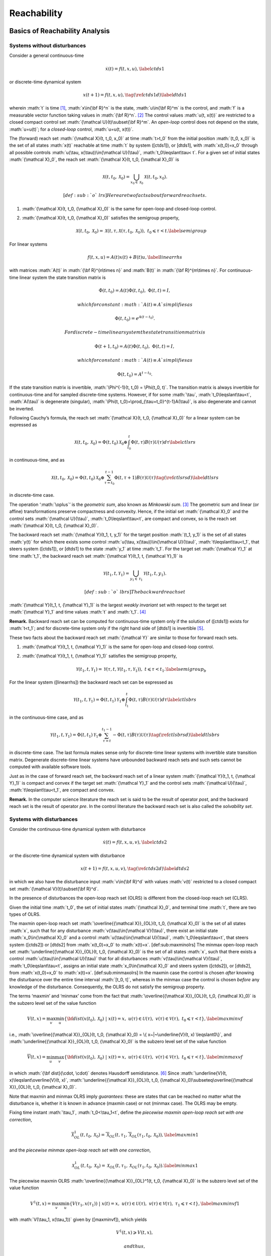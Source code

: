 .. role:: math(raw)
   :format: html latex
..

Reachability
============

Basics of Reachability Analysis
-------------------------------

Systems without disturbances
~~~~~~~~~~~~~~~~~~~~~~~~~~~~

Consider a general continuous-time

.. math::

   \dot{x}(t) = f(t, x, u),
   \label{ctds1}

or discrete-time dynamical system

.. math::

   x(t+1) = f(t, x, u),
   \tag*{(\ref{ctds1}d)}
   \label{dtds1}

wherein :math:`t` is time [1]_, :math:`x\in{\bf R}^n` is the state,
:math:`u\in{\bf R}^m` is the control, and :math:`f` is a measurable
vector function taking values in :math:`{\bf R}^n`. [2]_ The control
values :math:`u(t, x(t))` are restricted to a closed compact control set
:math:`{\mathcal U}(t)\subset{\bf R}^m`. An *open-loop* control does not
depend on the state, :math:`u=u(t)`; for a *closed-loop* control,
:math:`u=u(t, x(t))`.

The (forward) reach set :math:`{\mathcal X}(t, t_0, x_0)` at time
:math:`t>t_0` from the initial position :math:`(t_0, x_0)` is the set of
all states :math:`x(t)` reachable at time :math:`t` by system ([ctds1]),
or [dtds1], with :math:`x(t_0)=x_0` through all possible controls
:math:`u(\tau, x(\tau))\in{\mathcal U}(\tau)`,
:math:`t_0\leqslant\tau< t`. For a given set of initial states
:math:`{\mathcal X}_0`, the reach set
:math:`{\mathcal X}(t, t_0, {\mathcal X}_0)` is

.. math:: {\mathcal X}(t, t_0, {\mathcal X}_0) = \bigcup_{x_0\in{\mathcal X}_0}{\mathcal X}(t, t_0, x_0).

 [def:sub:`o`\ lrs] Here are two facts about forward reach sets.

#. :math:`{\mathcal X}(t, t_0, {\mathcal X}_0)` is the same for
   open-loop and closed-loop control.

#. :math:`{\mathcal X}(t, t_0, {\mathcal X}_0)` satisfies the semigroup
   property,

   .. math::

      {\mathcal X}(t, t_0, {\mathcal X}_0) = {\mathcal X}(t, \tau, {\mathcal X}(\tau, t_0, {\mathcal X}_0)), \;\;\;
      t_0\leqslant\tau< t.
      \label{semigroup}

For linear systems

.. math::

   f(t, x, u) = A(t)x(t) + B(t)u,
   \label{linearrhs}

with matrices :math:`A(t)` in :math:`{\bf R}^{n\times n}` and
:math:`B(t)` in :math:`{\bf R}^{m\times n}`. For continuous-time linear
system the state transition matrix is

.. math:: \dot{\Phi}(t, t_0) = A(t)\Phi(t, t_0), \;\;\; \Phi(t, t) = I,

 which for constant :math:`A(t)\equiv A` simplifies as

.. math:: \Phi(t, t_0) = e^{A(t-t_0)} .

 For discrete-time linear system the state transition matrix is

.. math:: \Phi(t+1, t_0) = A(t)\Phi(t, t_0), \;\;\; \Phi(t, t) = I,

 which for constant :math:`A(t)\equiv A` simplifies as

.. math:: \Phi(t, t_0) = A^{t-t_0} .

If the state transition matrix is invertible,
:math:`\Phi^{-1}(t, t_0) = \Phi(t_0, t)`. The transition matrix is
always invertible for continuous-time and for sampled discrete-time
systems. However, if for some :math:`\tau`, :math:`t_0\leqslant\tau<t`,
:math:`A(\tau)` is degenerate (singular),
:math:`\Phi(t, t_0)=\prod_{\tau=t_0}^{t-1}A(\tau)`, is also degenerate
and cannot be inverted.

Following Cauchy’s formula, the reach set
:math:`{\mathcal X}(t, t_0, {\mathcal X}_0)` for a linear system can be
expressed as

.. math::

   {\mathcal X}(t, t_0, {\mathcal X}_0) =
   \Phi(t, t_0){\mathcal X}_0 \oplus \int_{t_0}^t\Phi(t, \tau)B(\tau){\mathcal U}(\tau)d\tau
   \label{ctlsrs}

in continuous-time, and as

.. math::

   {\mathcal X}(t, t_0, {\mathcal X}_0) =
   \Phi(t, t_0){\mathcal X}_0 \oplus \sum_{\tau=t_0}^{t-1}\Phi(t, \tau+1)B(\tau){\mathcal U}(\tau)
   \tag*{(\ref{ctlsrs}d)}
   \label{dtlsrs}

in discrete-time case.

The operation ‘:math:`\oplus`’ is the *geometric sum*, also known as
*Minkowski sum*. [3]_ The geometric sum and linear (or affine)
transformations preserve compactness and convexity. Hence, if the
initial set :math:`{\mathcal X}_0` and the control sets
:math:`{\mathcal U}(\tau)`, :math:`t_0\leqslant\tau<t`, are compact and
convex, so is the reach set
:math:`{\mathcal X}(t, t_0, {\mathcal X}_0)`.

The backward reach set :math:`{\mathcal Y}(t_1, t, y_1)` for the target
position :math:`(t_1, y_1)` is the set of all states :math:`y(t)` for
which there exists some control
:math:`u(\tau, x(\tau))\in{\mathcal U}(\tau)`,
:math:`t\leqslant\tau<t_1`, that steers system ([ctds1]), or [dtds1] to
the state :math:`y_1` at time :math:`t_1`. For the target set
:math:`{\mathcal Y}_1` at time :math:`t_1`, the backward reach set
:math:`{\mathcal Y}(t_1, t, {\mathcal Y}_1)` is

.. math:: {\mathcal Y}(t_1, t, {\mathcal Y}_1) = \bigcup_{y_1\in{\mathcal Y}_1}{\mathcal Y}(t_1, t, y_1).

 [def:sub:`o`\ lbrs] The backward reach set
:math:`{\mathcal Y}(t_1, t, {\mathcal Y}_1)` is the largest *weakly
invariant* set with respect to the target set :math:`{\mathcal Y}_1` and
time values :math:`t` and :math:`t_1`. [4]_

**Remark.** Backward reach set can be computed for continuous-time
system only if the solution of ([ctds1]) exists for :math:`t<t_1`; and
for discrete-time system only if the right hand side of [dtds1] is
invertible [5]_.

These two facts about the backward reach set :math:`{\mathcal Y}` are
similar to those for forward reach sets.

#. :math:`{\mathcal Y}(t_1, t, {\mathcal Y}_1)` is the same for
   open-loop and closed-loop control.

#. :math:`{\mathcal Y}(t_1, t, {\mathcal Y}_1)` satisfies the semigroup
   property,

   .. math::

      {\mathcal Y}(t_1, t, {\mathcal Y}_1) = {\mathcal Y}(\tau, t, {\mathcal Y}(t_1, \tau, {\mathcal Y}_1)), \;\;\;
      t\leqslant\tau< t_1.
      \label{semigroup_b}

For the linear system ([linearrhs]) the backward reach set can be
expressed as

.. math::

   {\mathcal Y}(t_1, t, {\mathcal Y}_1) =
   \Phi(t, t_1){\mathcal Y}_1 \oplus \int_{t_1}^t\Phi(t, \tau)B(\tau){\mathcal U}(\tau)d\tau
   \label{ctlsbrs}

in the continuous-time case, and as

.. math::

   {\mathcal Y}(t_1, t, {\mathcal Y}_1) =
   \Phi(t, t_1){\mathcal Y}_1 \oplus \sum_{\tau =t}^{t_1-1}-\Phi(t, \tau)B(\tau){\mathcal U}(\tau)
   \tag*{(\ref{ctlsbrs}d)}
   \label{dtlsbrs}

in discrete-time case. The last formula makes sense only for
discrete-time linear systems with invertible state transition matrix.
Degenerate discrete-time linear systems have unbounded backward reach
sets and such sets cannot be computed with available software tools.

Just as in the case of forward reach set, the backward reach set of a
linear system :math:`{\mathcal Y}(t_1, t, {\mathcal Y}_1)` is compact
and convex if the target set :math:`{\mathcal Y}_1` and the control sets
:math:`{\mathcal U}(\tau)`, :math:`t\leqslant\tau<t_1`, are compact and
convex.

**Remark.** In the computer science literature the reach set is said to
be the result of operator *post*, and the backward reach set is the
result of operator *pre*. In the control literature the backward reach
set is also called the *solvability set*.

Systems with disturbances
~~~~~~~~~~~~~~~~~~~~~~~~~

Consider the continuous-time dynamical system with disturbance

.. math::

   \dot{x}(t) = f(t, x, u, v),
   \label{ctds2}

or the discrete-time dynamical system with disturbance

.. math::

   x(t+1) = f(t, x, u, v),
   \tag*{(\ref{ctds2}d)}
   \label{dtds2}

in which we also have the disturbance input :math:`v\in{\bf R}^d` with
values :math:`v(t)` restricted to a closed compact set
:math:`{\mathcal V}(t)\subset{\bf R}^d`.

In the presence of disturbances the open-loop reach set (OLRS) is
different from the closed-loop reach set (CLRS).

Given the initial time :math:`t_0`, the set of initial states
:math:`{\mathcal X}_0`, and terminal time :math:`t`, there are two types
of OLRS.

The maxmin open-loop reach set
:math:`\overline{{\mathcal X}}_{OL}(t, t_0, {\mathcal X}_0)` is the set
of all states :math:`x`, such that for any disturbance
:math:`v(\tau)\in{\mathcal V}(\tau)`, there exist an initial state
:math:`x_0\in{\mathcal X}_0` and a control
:math:`u(\tau)\in{\mathcal U}(\tau)`, :math:`t_0\leqslant\tau<t`, that
steers system ([ctds2]) or [dtds2] from :math:`x(t_0)=x_0` to
:math:`x(t)=x`. [def:sub:`m`\ axminolrs] The minmax open-loop reach set
:math:`\underline{{\mathcal X}}_{OL}(t, t_0, {\mathcal X}_0)` is the set
of all states :math:`x`, such that there exists a control
:math:`u(\tau)\in{\mathcal U}(\tau)` that for all disturbances
:math:`v(\tau)\in{\mathcal V}(\tau)`, :math:`t_0\leqslant\tau<t`,
assigns an initial state :math:`x_0\in{\mathcal X}_0` and steers system
([ctds2]), or [dtds2], from :math:`x(t_0)=x_0` to :math:`x(t)=x`.
[def:sub:`m`\ inmaxolrs] In the maxmin case the control is chosen
*after* knowing the disturbance over the entire time interval
:math:`[t_0, t]`, whereas in the minmax case the control is chosen
*before* any knowledge of the disturbance. Consequently, the OLRS do not
satisfy the semigroup property.

The terms ‘maxmin’ and ‘minmax’ come from the fact that
:math:`\overline{{\mathcal X}}_{OL}(t, t_0, {\mathcal X}_0)` is the
subzero level set of the value function

.. math::

   \underline{V}(t, x) =
   \max_v\min_u\{{\bf dist}(x(t_0), {\mathcal X}_0) ~|~ x(t)=x, \; u(\tau)\in{\mathcal U}(\tau), \;
   v(\tau)\in{\mathcal V}(\tau), \; t_0\leqslant\tau<t\},
   \label{maxminvf}

i.e.,
:math:`\overline{{\mathcal X}}_{OL}(t, t_0, {\mathcal X}_0) = \{ x~|~\underline{V}(t, x) \leqslant0\}`,
and :math:`\underline{{\mathcal X}}_{OL}(t, t_0, {\mathcal X}_0)` is the
subzero level set of the value function

.. math::

   \overline{V}(t, x) =
   \min_u\max_v\{{\bf dist}(x(t_0), {\mathcal X}_0) ~|~ x(t)=x, \; u(\tau)\in{\mathcal U}(\tau), \;
   v(\tau)\in{\mathcal V}(\tau), \; t_0\leqslant\tau<t\},
   \label{minmaxvf}

in which :math:`{\bf dist}(\cdot, \cdot)` denotes Hausdorff
semidistance. [6]_ Since
:math:`\underline{V}(t, x)\leqslant\overline{V}(t, x)`,
:math:`\underline{{\mathcal X}}_{OL}(t, t_0, {\mathcal X}_0)\subseteq\overline{{\mathcal X}}_{OL}(t, t_0, {\mathcal X}_0)`.

Note that maxmin and minmax OLRS imply *guarantees*: these are states
that can be reached no matter what the disturbance is, whether it is
known in advance (maxmin case) or not (minmax case). The OLRS may be
empty.

Fixing time instant :math:`\tau_1`, :math:`t_0<\tau_1<t`, define the
*piecewise maxmin open-loop reach set with one correction*,

.. math::

   \overline{{\mathcal X}}_{OL}^1(t, t_0, {\mathcal X}_0) = \overline{{\mathcal X}}_{OL}(t, \tau_1, \overline{{\mathcal X}}_{OL}(\tau_1, t_0, {\mathcal X}_0)),
   \label{maxmin1}

and the *piecewise minmax open-loop reach set with one correction*,

.. math::

   \underline{{\mathcal X}}_{OL}^1(t, t_0, {\mathcal X}_0) = \underline{{\mathcal X}}_{OL}(t, \tau_1, \underline{{\mathcal X}}_{OL}(\tau_1, t_0, {\mathcal X}_0)).
   \label{minmax1}

The piecewise maxmin OLRS
:math:`\overline{{\mathcal X}}_{OL}^1(t, t_0, {\mathcal X}_0)` is the
subzero level set of the value function

.. math::

   \underline{V}^1(t, x) =
   \max_v\min_u\{\underline{V}(\tau_1, x(\tau_1)) ~|~ x(t)=x, \;
   u(\tau)\in{\mathcal U}(\tau), \; v(\tau)\in{\mathcal V}(\tau), \; \tau_1\leqslant\tau<t\},
   \label{maxminvf1}

with :math:`V(\tau_1, x(\tau_1))` given by ([maxminvf]), which yields

.. math:: \underline{V}^1(t, x) \geqslant\underline{V}(t, x),

 and thus,

.. math:: \overline{{\mathcal X}}_{OL}^1(t, t_0 {\mathcal X}_0) \subseteq \overline{{\mathcal X}}_{OL}(t, t_0, {\mathcal X}_0) .

 On the other hand, the piecewise minmax OLRS
:math:`\underline{{\mathcal X}}_{OL}^1(t, t_0, {\mathcal X}_0)` is the
subzero level set of the value function

.. math::

   \overline{V}^1(t, x) =
   \min_u\max_v\{\overline{V}(\tau_1, x(\tau_1)) ~|~ x(t)=x, \;
   u(\tau)\in{\mathcal U}(\tau), \; v(\tau)\in{\mathcal V}(\tau), \; \tau_1\leqslant\tau<t\},
   \label{minmaxvf1}

with :math:`V(\tau_1, x(\tau_1))` given by ([minmaxvf]), which yields

.. math:: \overline{V}(t, x) \geqslant\overline{V}^1(t, x),

 and thus,

.. math:: \underline{{\mathcal X}}_{OL}(t, t_0 {\mathcal X}_0) \subseteq \underline{{\mathcal X}}_{OL}^1(t, t_0, {\mathcal X}_0) .

 We can now recursively define piecewise maxmin and minmax OLRS with
:math:`k` corrections for :math:`t_0<\tau_1<\cdots<\tau_k<t`. The maxmin
piecewise OLRS with :math:`k` corrections is

.. math::

   \overline{{\mathcal X}}_{OL}^k(t, t_0, {\mathcal X}_0) =
   \overline{{\mathcal X}}_{OL}(t, \tau_k, \overline{{\mathcal X}}_{OL}^{k-1}(\tau_k, t_0, {\mathcal X}_0)),
   \label{maxmink}

which is the subzero level set of the corresponding value function

.. math::

   \begin{aligned}
   &&\underline{V}^k(t, x) = \nonumber \\
   &&\max_v\min_u\{\underline{V}^{k-1}(\tau_k, x(\tau_k)) ~|~ x(t)=x, \;
   u(\tau)\in{\mathcal U}(\tau), \; v(\tau)\in{\mathcal V}(\tau), \; \tau_k\leqslant\tau<t\}.
   \label{maxminvfk}\end{aligned}

The minmax piecewise OLRS with :math:`k` corrections is

.. math::

   \underline{{\mathcal X}}_{OL}^k(t, t_0, {\mathcal X}_0) =
   \underline{{\mathcal X}}_{OL}(t, \tau_k, \underline{{\mathcal X}}_{OL}^{k-1}(\tau_k, t_0, {\mathcal X}_0)),
   \label{minmaxk}

which is the subzero level set of the corresponding value function

.. math::

   \begin{aligned}
   &&\overline{V}^k(t, x) = \nonumber \\
   &&\min_u\max_v\{\overline{V}^{k-1}(\tau_k, x(\tau_k)) ~|~ x(t)=x, \;
   u(\tau)\in{\mathcal U}(\tau), \; v(\tau)\in{\mathcal V}(\tau), \; \tau_k\leqslant\tau<t\}.
   \label{minmaxvfk}\end{aligned}

From ([maxminvf1]), ([minmaxvf1]), ([maxminvfk]) and ([minmaxvfk]) it
follows that

.. math::

   \underline{V}(t, x) \leqslant\underline{V}^1(t, x)\leqslant\cdots
   \leqslant\underline{V}^k(t, x) \leqslant\overline{V}^k(t, x) \leqslant\cdots
   \leqslant\overline{V}^1(t, x) \leqslant\overline{V}(t, x) .

 Hence,

.. math::

   \begin{aligned}
   &&\underline{{\mathcal X}}_{OL}(t, t_0, {\mathcal X}_0) \subseteq \underline{{\mathcal X}}_{OL}^1(t, t_0, {\mathcal X}_0) \subseteq \cdots
   \subseteq \underline{{\mathcal X}}_{OL}^k(t, t_0, {\mathcal X}_0) \subseteq \nonumber \\
   &&\overline{{\mathcal X}}_{OL}^k(t, t_0, {\mathcal X}_0) \subseteq \cdots \subseteq \overline{{\mathcal X}}_{OL}^1(t, t_0, {\mathcal X}_0)
   \subseteq \overline{{\mathcal X}}_{OL}(t, t_0, {\mathcal X}_0) .
   \label{olrsinclusion}\end{aligned}

We call

.. math::

   \overline{{\mathcal X}}_{CL}(t, t_0, {\mathcal X}_0) = \overline{{\mathcal X}}_{OL}^k(t, t_0, {\mathcal X}_0), \;\;
   k = \left\{\begin{array}{ll}
   \infty & \mbox{ for continuous-time system}\\
   t-t_0-1 & \mbox{ for discrete-time system}\end{array}\right.
   \label{maxminclrs}

the *maxmin closed-loop reach set* of system ([ctds2]) or [dtds2] at
time :math:`t`, and we call

.. math::

   \underline{{\mathcal X}}_{CL}(t, t_0, {\mathcal X}_0) = \underline{{\mathcal X}}_{OL}^k(t, t_0, {\mathcal X}_0), \;\;
   k = \left\{\begin{array}{ll}
   \infty & \mbox{ for continuous-time system}\\
   t-t_0-1 & \mbox{ for discrete-time system}\end{array}\right.
   \label{minmaxclrs}

the *minmax closed-loop reach set* of system ([ctds2]) or [dtds2] at
time :math:`t`. Given initial time :math:`t_0` and the set of initial
states :math:`{\mathcal X}_0`, the maxmin CLRS
:math:`\overline{{\mathcal X}}_{CL}(t, t_0, {\mathcal X}_0)` of system
([ctds2]) or [dtds2] at time :math:`t>t_0`, is the set of all states
:math:`x`, for each of which and for every disturbance
:math:`v(\tau)\in{\mathcal V}(\tau)`, there exist an initial state
:math:`x_0\in{\mathcal X}_0` and a control
:math:`u(\tau, x(\tau))\in{\mathcal U}(\tau)`, such that the trajectory
:math:`x(\tau | v(\tau), u(\tau, x(\tau)))` satisfying
:math:`x(t_0) = x_0` and

.. math::

   \dot{x}(\tau | v(\tau), u(\tau, x(\tau))) \in
   f(\tau, x(\tau), u(\tau, x(\tau)), v(\tau))

 in the continuous-time case, or

.. math::

   x(\tau+1 | v(\tau), u(\tau, x(\tau))) \in
   f(\tau, x(\tau), u(\tau, x(\tau)), v(\tau))

 in the discrete-time case, with :math:`t_0\leqslant\tau<t`, is such
that :math:`x(t)=x`. [def:sub:`m`\ axminclrs] Given initial time
:math:`t_0` and the set of initial states :math:`{\mathcal X}_0`, the
maxmin CLRS
:math:`\underline{{\mathcal X}}_{CL}(t, t_0, {\mathcal X}_0)` of system
([ctds2]) or [dtds2], at time :math:`t>t_0`, is the set of all states
:math:`x`, for each of which there exists a control
:math:`u(\tau, x(\tau))\in{\mathcal U}(\tau)`, and for every disturbance
:math:`v(\tau)\in{\mathcal V}(\tau)` there exists an initial state
:math:`x_0\in{\mathcal X}_0`, such that the trajectory
:math:`x(\tau, v(\tau) | u(\tau, x(\tau)))` satisfying
:math:`x(t_0) = x_0` and

.. math::

   \dot{x}(\tau, v(\tau) | u(\tau, x(\tau))) \in
   f(\tau, x(\tau), u(\tau, x(\tau)), v(\tau))

 in the continuous-time case, or

.. math::

   x(\tau+1, v(\tau) | u(\tau, x(\tau))) \in
   f(\tau, x(\tau), u(\tau, x(\tau)), v(\tau))

 in the discrete-time case, with :math:`t_0\leqslant\tau<t`, is such
that :math:`x(t)=x`. [def:sub:`m`\ inmaxclrs] By construction, both
maxmin and minmax CLRS satisfy the semigroup property ([semigroup]).

For some classes of dynamical systems and some types of constraints on
initial conditions, controls and disturbances, the maxmin and minmax
CLRS may coincide. This is the case for continuous-time linear systems
with convex compact bounds on the initial set, controls and disturbances
under the condition that the initial set :math:`{\mathcal X}_0` is large
enough to ensure that
:math:`{\mathcal X}(t_0+\epsilon, t_0, {\mathcal X}_0)` is nonempty for
some small :math:`\epsilon>0`.

Consider the linear system case,

.. math::

   f(t, x, u) = A(t)x(t) + B(t)u + G(t)v,
   \label{linearrhsdist}

where :math:`A(t)` and :math:`B(t)` are as in ([linearrhs]), and
:math:`G(t)` takes its values in :math:`{\bf R}^d`.

The maxmin OLRS for the continuous-time linear system can be expressed
through set valued integrals,

.. math::

   \begin{array}{l}
   \overline{{\mathcal X}}_{OL}(t, t_0, {\mathcal X}_0) = \\
   \left(\Phi(t, t_0){\mathcal X}_0 \oplus
   \int_{t_0}^t\Phi(t, \tau)B(\tau){\mathcal U}(\tau)d\tau\right) \dot{-} \\
   \int_{t_0}^t\Phi(t, \tau)(-G(\tau)){\mathcal V}(\tau)d\tau,
   \end{array}
   \label{ctlsmaxmin}

and for discrete-time linear system through set-valued sums,

.. math::

   \begin{array}{l}
   \overline{{\mathcal X}}_{OL}(t, t_0, {\mathcal X}_0) = \\
   \left(\Phi(t, t_0){\mathcal X}_0 \oplus
   \sum_{\tau=t_0}^{t-1}\Phi(t, \tau+1)B(\tau){\mathcal U}(\tau)\right) \dot{-} \\
   \sum_{\tau=t_0}^{t-1}\Phi(t, \tau+1)(-G(\tau)){\mathcal V}(\tau).
   \end{array}
   \tag*{(\ref{ctlsmaxmin}d)}
   \label{dtlsmaxmin}

Similarly, the minmax OLRS for the continuous-time linear system is

.. math::

   \begin{array}{l}
   \underline{{\mathcal X}}_{OL}(t, t_0, {\mathcal X}_0) = \\
   \left(\Phi(t, t_0){\mathcal X}_0 \dot{-}
   \int_{t_0}^t\Phi(t, \tau)(-G(\tau)){\mathcal V}(\tau)d\tau\right)
   \oplus \\
   \int_{t_0}^t\Phi(t, \tau)B(\tau){\mathcal U}(\tau)d\tau,
   \end{array}
   \label{ctlsminmax}

and for the discrete-time linear system it is

.. math::

   \begin{array}{l}
   \underline{{\mathcal X}}_{OL}(t, t_0, {\mathcal X}_0) = \\
   \left(\Phi(t, t_0){\mathcal X}_0 \dot{-}
   \sum_{\tau=t_0}^{t-1}\Phi(t, \tau+1)(-G(\tau)){\mathcal V}(\tau)\right)
   \oplus \\
   \sum_{\tau=t_0}^{t-1}\Phi(t, \tau+1)B(\tau){\mathcal U}(\tau).
   \end{array}
   \tag*{(\ref{ctlsminmax}d)}
   \label{dtlsminmax}

The operation ‘:math:`\dot{-}`’ is *geometric difference*, also known as
*Minkowski difference*. [7]_

Now consider the piecewise OLRS with :math:`k` corrections. Expression
([maxmink]) translates into

.. math::

   \begin{array}{l}
   \overline{{\mathcal X}}_{OL}^k(t, t_0, {\mathcal X}_0) = \\
   \left(\Phi(t, \tau_k)\overline{{\mathcal X}}_{OL}^{k-1}(\tau_k, t_0, {\mathcal X}_0) \oplus
   \int_{\tau_k}^t\Phi(t, \tau)B(\tau){\mathcal U}(\tau)d\tau\right) \dot{-} \\
   \int_{\tau_k}^t\Phi(t, \tau)(-G(\tau)){\mathcal V}(\tau)d\tau,
   \end{array}
   \label{ctlsmaxmink}

in the continuous-time case, and for the discrete-time case into

.. math::

   \begin{array}{l}
   \overline{{\mathcal X}}_{OL}^k(t, t_0, {\mathcal X}_0) = \\
   \left(\Phi(t, \tau_k)\overline{{\mathcal X}}_{OL}^{k-1}(\tau_k, t_0, {\mathcal X}_0) \oplus
   \sum_{\tau=\tau_k}^{t-1}\Phi(t, \tau+1)B(\tau){\mathcal U}(\tau)\right) \dot{-} \\
   \sum_{\tau=\tau_k}^{t-1}\Phi(t, \tau+1)(-G(\tau)){\mathcal V}(\tau).
   \end{array}
   \tag*{(\ref{ctlsmaxmink}d)}
   \label{dtlsmaxmink}

Expression ([minmaxk]) translates into

.. math::

   \begin{array}{l}
   \underline{{\mathcal X}}_{OL}^k(t, t_0, {\mathcal X}_0) = \\
   \left(\Phi(t, \tau_k)\underline{{\mathcal X}}_{OL}^{k-1}(t, t_0, {\mathcal X}_0) \dot{-}
   \int_{\tau_k}^t\Phi(t, \tau)(-G(\tau)){\mathcal V}(\tau)d\tau\right)
   \oplus \\
   \int_{\tau_k}^t\Phi(t, \tau)B(\tau){\mathcal U}(\tau)d\tau,
   \end{array}
   \label{ctlsminmaxk}

in the continuous-time case, and for the discrete-time case into

.. math::

   \begin{array}{l}
   \underline{{\mathcal X}}_{OL}^k(t, t_0, {\mathcal X}_0) = \\
   \left(\Phi(t, \tau_k)\underline{{\mathcal X}}_{OL}^{k-1}(\tau_k, t_0, {\mathcal X}_0) \dot{-}
   \sum_{\tau=\tau_k}^{t-1}\Phi(t, \tau+1)(-G(\tau)){\mathcal V}(\tau)\right)
   \oplus \\
   \sum_{\tau=\tau_k}^{t-1}\Phi(t, \tau+1)B(\tau){\mathcal U}(\tau).
   \end{array}
   \tag*{(\ref{ctlsminmaxk}d)}
   \label{dtlsminmaxk}

Since for any
:math:`{\mathcal W}_1, {\mathcal W}_2, {\mathcal W}_3 \subseteq {\bf R}^n`
it is true that

.. math::

   ({\mathcal W}_1 \dot{-} {\mathcal W}_2) \oplus {\mathcal W}_3 =
   ({\mathcal W}_1 \oplus {\mathcal W}_3) \dot{-} ({\mathcal W}_2 \oplus {\mathcal W}_3) \subseteq
   ({\mathcal W}_1 \oplus {\mathcal W}_3) \dot{-} {\mathcal W}_2,

 from ([ctlsmaxmink]), ([ctlsminmaxk]) and from [dtlsmaxmink],
[dtlsminmaxk], it is clear that ([olrsinclusion]) is true.

For linear systems, if the initial set :math:`{\mathcal X}_0`, control
bounds :math:`{\mathcal U}(\tau)` and disturbance bounds
:math:`{\mathcal V}(\tau)`, :math:`t_0\leqslant\tau<t`, are compact and
convex, the CLRS
:math:`\overline{{\mathcal X}}_{CL}(t, t_0, {\mathcal X}_0)` and
:math:`\underline{{\mathcal X}}_{CL}(t, t_0, {\mathcal X}_0)` are
compact and convex, provided they are nonempty. For continuous-time
linear systems,
:math:`\overline{{\mathcal X}}_{CL}(t, t_0, {\mathcal X}_0) = \underline{{\mathcal X}}_{CL}(t, t_0, {\mathcal X}_0) = {\mathcal X}_{CL}(t, t_0, {\mathcal X}_0)`.

Just as for forward reach sets, the backward reach sets can be open-loop
(OLBRS) or closed-loop (CLBRS).

Given the terminal time :math:`t_1` and target set
:math:`{\mathcal Y}_1`, the maxmin open-loop backward reach set
:math:`\overline{{\mathcal Y}}_{OL}(t_1, t, {\mathcal Y}_1)` of system
([ctds2]) or [dtds2] at time :math:`t<t_1`, is the set of all :math:`y`,
such that for any disturbance :math:`v(\tau)\in{\mathcal V}(\tau)` there
exists a terminal state :math:`y_1\in{\mathcal Y}_1` and control
:math:`u(\tau)\in{\mathcal U}(\tau)`, :math:`t\leqslant\tau<t_1`, which
steers the system from :math:`y(t)=y` to :math:`y(t_1)=y_1`.
[def:sub:`m`\ axminolbrs]
:math:`\overline{{\mathcal Y}}_{OL}(t_1, t, {\mathcal Y}_1)` is the
subzero level set of the value function

.. math::

   \begin{aligned}
   &&\underline{V}_b(t, y) = \nonumber \\
   &&\max_v\min_u\{{\bf dist}(y(t_1), {\mathcal Y}_1) ~|~ y(t)=y, \; u(\tau)\in{\mathcal U}(\tau), \;
   v(\tau)\in{\mathcal V}(\tau), \; t\leqslant\tau<t_1\},
   \label{maxminvfb}\end{aligned}

Given the terminal time :math:`t_1` and target set
:math:`{\mathcal Y}_1`, the minmax open-loop backward reach set
:math:`\underline{{\mathcal Y}}_{OL}(t_1, t, {\mathcal Y}_1)` of system
([ctds2]) or [dtds2] at time :math:`t<t_1`, is the set of all :math:`y`,
such that there exists a control :math:`u(\tau)\in{\mathcal U}(\tau)`
that for all disturbances :math:`v(\tau\in{\mathcal V}(\tau)`,
:math:`t\leqslant\tau<t_1`, assigns a terminal state
:math:`y_1\in{\mathcal Y}_1` and steers the system from :math:`y(t)=y`
to :math:`y(t_1)=y_1`. [def:sub:`m`\ inmaxolbrs]
:math:`\underline{{\mathcal Y}}_{OL}(t_1, t, {\mathcal Y}_1)` is the
subzero level set of the value function

.. math::

   \begin{aligned}
   &&\overline{V}_b(t, y) = \nonumber \\
   &&\min_u\max_v\{{\bf dist}(y(t_1), {\mathcal Y}_1) ~|~ y(t)=y, \; u(\tau)\in{\mathcal U}(\tau), \;
   v(\tau)\in{\mathcal V}(\tau), \; t\leqslant\tau<t_1\},
   \label{minmaxvfb}\end{aligned}

**Remark.** The backward reach set can be computed for a continuous-time
system only if the solution of ([ctds2]) exists for :math:`t<t_1`, and
for a discrete-time system only if the right hand side of [dtds2] is
invertible.

Similarly to the forward reachability case, we construct piecewise OLBRS
with one correction at time :math:`\tau_1`, :math:`t<\tau_1<t_1`. The
piecewise maxmin OLBRS with one correction is

.. math::

   \overline{{\mathcal Y}}_{OL}^1(t_1, t, {\mathcal Y}_1) = \overline{{\mathcal Y}}_{OL}(\tau_1, t, \overline{{\mathcal Y}}_{OL}(t_1, \tau_1, {\mathcal Y}_1)),
   \label{maxminb1}

and it is the subzero level set of the function

.. math::

   \begin{aligned}
   &&\underline{V}^1_b(t, y) = \nonumber \\
   &&\max_v\min_u\{\underline{V}_b(\tau_1, y(\tau_1)) ~|~
   y(t)=y, \; u(\tau)\in{\mathcal U}(\tau), \;
   v(\tau)\in{\mathcal V}(\tau), \; t\leqslant\tau<\tau_1\}.
   \label{maxminvfb1}\end{aligned}

The piecewise minmax OLBRS with one correction is

.. math::

   \underline{{\mathcal Y}}_{OL}^1(t_1, t, {\mathcal Y}_1) = \underline{{\mathcal Y}}_{OL}(\tau_1, t, \underline{{\mathcal Y}}_{OL}(t_1, \tau_1, {\mathcal Y}_1)),
   \label{minmaxb1}

and it is the subzero level set of the function

.. math::

   \begin{aligned}
   &&\overline{V}^1_b(t, y) = \nonumber \\
   &&\min_u\max_v\{\overline{V}_b(\tau_1, y(\tau_1)) ~|~
   y(t)=y, \; u(\tau)\in{\mathcal U}(\tau), \;
   v(\tau)\in{\mathcal V}(\tau), \; t\leqslant\tau<\tau_1\},
   \label{minmaxvfb1}\end{aligned}

Recursively define maxmin and minmax OLBRS with :math:`k` corrections
for :math:`t<\tau_k<\cdots<\tau_1<t_1`. The maxmin OLBRS with :math:`k`
corrections is

.. math::

   \overline{{\mathcal Y}}_{OL}^k(t_1, t, {\mathcal Y}_1) = \overline{{\mathcal Y}}_{OL}(\tau_k, t, \overline{{\mathcal Y}}_{OL}^{k-1}(t_1, \tau_k, {\mathcal Y}_1)),
   \label{maxminbk}

which is the subzero level set of function

.. math::

   \begin{aligned}
   &&\underline{V}^k_b(t, y) = \nonumber \\
   &&\max_v\min_u\{\underline{V}^{k-1}_b(\tau_k, y(\tau_k)) ~|~
   y(t)=y, \; u(\tau)\in{\mathcal U}(\tau), \;
   v(\tau)\in{\mathcal V}(\tau), \; t\leqslant\tau<\tau_k\}.
   \label{maxminvfbk}\end{aligned}

The minmax OLBRS with :math:`k` corrections is

.. math::

   \underline{{\mathcal Y}}_{OL}^k(t_1, t, {\mathcal Y}_1) = \underline{{\mathcal Y}}_{OL}(\tau_k, t, \underline{{\mathcal Y}}_{OL}^{k-1}(t_1, \tau_k, {\mathcal Y}_1)),
   \label{minmaxbk}

which is the subzero level set of the function

.. math::

   \begin{aligned}
   &&\overline{V}^k_b(t, y) = \nonumber \\
   &&\min_u\max_v\{\overline{V}^{k-1}_b(\tau_k, y(\tau_k)) ~|~
   y(t)=y, \; u(\tau)\in{\mathcal U}(\tau), \;
   v(\tau)\in{\mathcal V}(\tau), \; t\leqslant\tau<\tau_k\},
   \label{minmaxvfbk}\end{aligned}

From ([maxminvfb1]), ([minmaxvfb1]), ([maxminvfbk]) and ([minmaxvfbk])
it follows that

.. math::

   \underline{V}_b(t, y) \leqslant\underline{V}^1_b(t, y)\leqslant\cdots
   \leqslant\underline{V}^k_b(t, y) \leqslant\overline{V}^k_b(t, y) \leqslant\cdots
   \leqslant\overline{V}^1_b(t, y) \leqslant\overline{V}_b(t, y) .

 Hence,

.. math::

   \begin{aligned}
   &&\underline{{\mathcal Y}}_{OL}(t_1, t, {\mathcal Y}_1) \subseteq \underline{{\mathcal Y}}_{OL}^1(t_1, t, {\mathcal Y}_1) \subseteq \cdots
   \subseteq \underline{{\mathcal Y}}_{OL}^k(t_1, t, {\mathcal Y}_1) \subseteq \nonumber \\
   &&\overline{{\mathcal Y}}_{OL}^k(t_1, t, {\mathcal Y}_1) \subseteq \cdots \subseteq \overline{{\mathcal Y}}_{OL}^1(t_1, t, {\mathcal Y}_1)
   \subseteq \overline{{\mathcal Y}}_{OL}(t_1, t, {\mathcal Y}_1) .
   \label{olbrsinclusion}\end{aligned}

We say that

.. math::

   \overline{{\mathcal Y}}_{CL}(t_1, t, {\mathcal Y}_1) = \overline{{\mathcal Y}}_{OL}^k(t_1, t, {\mathcal Y}_1), \;\;
   k = \left\{\begin{array}{ll}
   \infty & \mbox{ for continuous-time system}\\
   t_1-t-1 & \mbox{ for discrete-time system}\end{array}\right.
   \label{maxminclbrs}

is the *maxmin closed-loop backward reach set* of system ([ctds2]) or
[dtds2] at time :math:`t`.

We say that

.. math::

   \underline{{\mathcal Y}}_{CL}(t_1, t, {\mathcal Y}_1) = \underline{{\mathcal Y}}_{OL}^k(t_1, t, {\mathcal Y}_1), \;\;
   k = \left\{\begin{array}{ll}
   \infty & \mbox{ for continuous-time system}\\
   t_1-t-1 & \mbox{ for discrete-time system}\end{array}\right.
   \label{minmaxclbrs}

is the *minmax closed-loop backward reach set* of system ([ctds2]) or
[dtds2] at time :math:`t`. Given the terminal time :math:`t_1` and
target set :math:`{\mathcal Y}_1`, the maxmin CLBRS
:math:`\overline{{\mathcal Y}}_{CL}(t_1, t, {\mathcal Y}_1)` of system
([ctds2]) or [dtds2] at time :math:`t<t_1`, is the set of all states
:math:`y`, for each of which for every disturbance
:math:`v(\tau)\in{\mathcal V}(\tau)` there exists terminal state
:math:`y_1\in{\mathcal Y}_1` and control
:math:`u(\tau, y(\tau))\in{\mathcal U}(\tau)` that assigns trajectory
:math:`y(\tau, | v(\tau), u(\tau, y(\tau)))` satisfying

.. math::

   \dot{y}(\tau | v(\tau), u(\tau, y(\tau))) \in
   f(\tau, y(\tau), u(\tau, y(\tau)), v(\tau))

 in continuous-time case, or

.. math::

   y(\tau+1 | v(\tau), u(\tau, y(\tau))) \in
   f(\tau, y(\tau), u(\tau, y(\tau)), v(\tau))

 in discrete-time case, with :math:`t\leqslant\tau<t_1`, such that
:math:`y(t) = y` and :math:`y(t_1)=y_1`. [def:sub:`m`\ axminclbrs] Given
the terminal time :math:`t_1` and target set :math:`{\mathcal Y}_1`, the
minmax CLBRS
:math:`\underline{{\mathcal Y}}_{CL}(t_1, t, {\mathcal Y}_1)` of system
([ctds2]) or [dtds2] at time :math:`t<t_1`, is the set of all states
:math:`y`, for each of which there exists control
:math:`u(\tau, y(\tau))\in{\mathcal U}(\tau)` that for every disturbance
:math:`v(\tau)\in{\mathcal V}(\tau)` assigns terminal state
:math:`y_1\in{\mathcal Y}_1` and trajectory
:math:`y(\tau, v(\tau) | u(\tau, y(\tau)))` satisfying

.. math::

   \dot{y}(\tau, v(\tau) | u(\tau, y(\tau))) \in
   f(\tau, y(\tau), u(\tau, y(\tau)), v(\tau))

 in the continuous-time case, or

.. math::

   y(\tau+1, v(\tau) | u(\tau, y(\tau))) \in
   f(\tau, y(\tau), u(\tau, y(\tau)), v(\tau))

 in the discrete-time case, with :math:`t\leqslant\tau<t_1`, such that
:math:`y(t) = y` and :math:`y(t_1)=y_1`. [def:sub:`m`\ inmaxclbrs] Both
maxmin and minmax CLBRS satisfy the semigroup property
([semigroup:sub:`b`]).

The maxmin OLBRS for the continuous-time linear system can be expressed
through set valued integrals,

.. math::

   \begin{array}{l}
   \overline{{\mathcal Y}}_{OL}(t_1, t, {\mathcal Y}_1) = \\
   \left(\Phi(t, t_1){\mathcal Y}_1 \oplus
   \int_{t_1}^t\Phi(t, \tau)B(\tau){\mathcal U}(\tau)d\tau\right) \dot{-} \\
   \int_{t}^{t_1}\Phi(t, \tau)G(\tau){\mathcal V}(\tau)d\tau,
   \end{array}
   \label{ctlsmaxminb}

and for the discrete-time linear system through set-valued sums,

.. math::

   \begin{array}{l}
   \overline{{\mathcal Y}}_{OL}(t_1, t, {\mathcal Y}_1) = \\
   \left(\Phi(t, t_1){\mathcal Y}_1 \oplus
   \sum_{\tau=t}^{t_1-1}-\Phi(t, \tau+1)B(\tau){\mathcal U}(\tau)\right) \dot{-} \\
   \sum_{\tau=t}^{t_1-1}\Phi(t, \tau+1)G(\tau){\mathcal V}(\tau).
   \end{array}
   \tag*{(\ref{ctlsmaxminb}d)}
   \label{dtlsmaxminb}

Similarly, the minmax OLBRS for the continuous-time linear system is

.. math::

   \begin{array}{l}
   \underline{{\mathcal Y}}_{OL}(t_1, t, {\mathcal Y}_1) = \\
   \left(\Phi(t, t_1){\mathcal Y}_1 \dot{-}
   \int_{t}^{t_1}\Phi(t, \tau)G(\tau){\mathcal V}(\tau)d\tau\right)
   \oplus \\
   \int_{t_1}^{t}\Phi(t, \tau)B(\tau){\mathcal U}(\tau)d\tau,
   \end{array}
   \label{ctlsminmaxb}

and for the discrete-time linear system it is

.. math::

   \begin{array}{l}
   \underline{{\mathcal Y}}_{OL}(t_1, t, {\mathcal Y}_1) = \\
   \left(\Phi(t, t_1){\mathcal Y}_1 \dot{-}
   \sum_{\tau=t}^{t_1-1}\Phi(t, \tau+1)G(\tau){\mathcal V}(\tau)\right)
   \oplus \\
   \sum_{\tau=t}^{t_1-1}-\Phi(t, \tau+1)B(\tau){\mathcal U}(\tau).
   \end{array}
   \tag*{(\ref{ctlsminmaxb}d)}
   \label{dtlsminmaxb}

Now consider piecewise OLBRS with :math:`k` corrections. Expression
([maxminbk]) translates into

.. math::

   \begin{array}{l}
   \overline{{\mathcal Y}}_{OL}^k(t_1, t, {\mathcal Y}_1) = \\
   \left(\Phi(t, \tau_k)\overline{{\mathcal Y}}_{OL}^{k-1}(t_1, \tau_k, {\mathcal Y}_1) \oplus
   \int_{\tau_k}^t\Phi(t, \tau)B(\tau){\mathcal U}(\tau)d\tau\right) \dot{-} \\
   \int^{\tau_k}_t\Phi(t, \tau)G(\tau){\mathcal V}(\tau)d\tau,
   \end{array}
   \label{ctlsmaxminbk}

in the continuous-time case, and for the discrete-time case into

.. math::

   \begin{array}{l}
   \overline{{\mathcal Y}}_{OL}^k(t_1, t, {\mathcal Y}_1) = \\
   \left(\Phi(t, \tau_k)\overline{{\mathcal Y}}_{OL}^{k-1}(t_1, \tau_k, {\mathcal Y}_1) \oplus
   \sum_{\tau=t}^{\tau_k-1}-\Phi(t, \tau+1)B(\tau){\mathcal U}(\tau)\right) \dot{-} \\
   \sum_{\tau=t}^{\tau_k-1}\Phi(t, \tau+1)G(\tau){\mathcal V}(\tau).
   \end{array}
   \tag*{(\ref{ctlsmaxminbk}d)}
   \label{dtlsmaxminbk}

Expression ([minmaxbk]) translates into

.. math::

   \begin{array}{l}
   \underline{{\mathcal Y}}_{OL}^k(t_1, t, {\mathcal Y}_1) = \\
   \left(\Phi(t, \tau_k)\overline{{\mathcal Y}}_{OL}^{k-1}(t_1, \tau_k, {\mathcal Y}_1) \dot{-}
   \int^{\tau_k}_t\Phi(t, \tau)G(\tau){\mathcal V}(\tau)d\tau\right)
   \oplus \\
   \int_{\tau_k}^t\Phi(t, \tau)B(\tau){\mathcal U}(\tau)d\tau,
   \end{array}
   \label{ctlsminmaxbk}

in the continuous-time case, and for the discrete-time case into

.. math::

   \begin{array}{l}
   \underline{{\mathcal Y}}_{OL}^k(t_1, t, {\mathcal Y}_1) = \\
   \left(\Phi(t, \tau_k)\overline{{\mathcal Y}}_{OL}^{k-1}(t_1, \tau_k, {\mathcal Y}_1) \dot{-}
   \sum_{\tau=t}^{\tau_k-1}\Phi(t, \tau+1)G(\tau){\mathcal V}(\tau)\right)
   \oplus \\
   \sum_{\tau=t}^{\tau_k-1}-\Phi(t, \tau+1)B(\tau){\mathcal U}(\tau).
   \end{array}
   \tag*{(\ref{ctlsminmaxk}d)}
   \label{dtlsminmaxbk}

For continuous-time linear systems
:math:`\overline{{\mathcal Y}}_{CL}(t_1, t, {\mathcal Y}_1) = \underline{{\mathcal Y}}_{CL}(t_1, t, {\mathcal Y}_1) = {\mathcal Y}_{CL}(t_1, t, {\mathcal Y}_1)`
under the condition that the target set :math:`{\mathcal Y}_1` is large
enough to ensure that
:math:`\underline{{\mathcal Y}}_{CL}(t_1, t_1-\epsilon, {\mathcal Y}_1)`
is nonempty for some small :math:`\epsilon>0`.

Computation of backward reach sets for discrete-time linear systems
makes sense only if the state transition matrix :math:`\Phi(t_1, t)` is
invertible.

If the target set :math:`{\mathcal Y}_1`, control sets
:math:`{\mathcal U}(\tau)` and disturbance sets
:math:`{\mathcal V}(\tau)`, :math:`t\leqslant\tau<t_1`, are compact and
convex, then CLBRS
:math:`\overline{{\mathcal Y}}_{CL}(t_1, t, {\mathcal Y}_1)` and
:math:`\underline{{\mathcal Y}}_{CL}(t_1, t, {\mathcal Y}_1)` are
compact and convex, if they are nonempty.

Reachability problem
~~~~~~~~~~~~~~~~~~~~

Reachability analysis is concerned with the computation of the forward
:math:`{\mathcal X}(t, t_0, {\mathcal X}_0)` and backward
:math:`{\mathcal Y}(t_1, t, {\mathcal Y}_1)` reach sets (the reach sets
may be maxmin or minmax) in a way that can effectively meet requests
like the following:

#. For the given time interval :math:`[t_0, t]`, determine whether the
   system can be steered into the given target set
   :math:`{\mathcal Y}_1`. In other words, is the set
   :math:`{\mathcal Y}_1\cap\bigcup_{t_0 \leqslant\tau\leqslantt}{\mathcal X}(\tau, t_0, {\mathcal X}_0)`
   nonempty? And if the answer is ‘yes’, find a control that steers the
   system to the target set (or avoids the target set). [8]_

#. If the target set :math:`{\mathcal Y}_1` is reachable from the given
   initial condition :math:`\{t_0, {\mathcal X}_0\}` in the time
   interval :math:`[t_0, t]`, find the shortest time to reach
   :math:`{\mathcal Y}_1`,

   .. math::

      \arg\min_{\tau}
      \{{\mathcal X}(\tau,t_0,{\mathcal X}_0)\cap{\mathcal Y}_1\neq\emptyset ~|~ t_0\leqslant\tau\leqslantt\}.

#. Given the terminal time :math:`t_1`, target set
   :math:`{\mathcal Y}_1` and time :math:`t<t_1` find the set of states
   starting at time :math:`t` from which the system can reach
   :math:`{\mathcal Y}_1` within time interval :math:`[t, t_1]`. In
   other words, find
   :math:`\bigcup_{t\leqslant\tau<t_1}{\mathcal Y}(t_1, \tau, {\mathcal Y}_1)`.

#. Find a closed-loop control that steers a system with disturbances to
   the given target set in given time.

#. Graphically display the projection of the reach set along any
   specified two- or three-dimensional subspace.

For linear systems, if the initial set :math:`{\mathcal X}_0`, target
set :math:`{\mathcal Y}_1`, control bounds :math:`{\mathcal U}(\cdot)`
and disturbance bounds :math:`{\mathcal V}(\cdot)` are compact and
convex, so are the forward :math:`{\mathcal X}(t, t_0, {\mathcal X}_0)`
and backward :math:`{\mathcal Y}(t_1, t, {\mathcal Y}_1)` reach sets.
Hence reachability analysis requires the computationally effective
manipulation of convex sets, and performing the set-valued operations of
unions, intersections, geometric sums and differences.

Existing reach set computation tools can deal reliably only with linear
systems with convex constraints. A claim that certain tool or method can
be used *effectively* for nonlinear systems must be treated with
caution, and the first question to ask is for what class of nonlinear
systems and with what limit on the state space dimension does this tool
work? Some “reachability methods for nonlinear systems” reduce to the
local linearization of a system followed by the use of well-tested
techniques for linear system reach set computation. Thus these
approaches in fact use reachability methods for linear systems.

Ellipsoidal Method
------------------

Continuous-time systems
~~~~~~~~~~~~~~~~~~~~~~~

Consider the system

.. math:: \dot{x}(t) = A(t)x(t) + B(t)u + G(t)v, \label{ctsystem}

in which :math:`x\in{\bf R}^n` is the state, :math:`u\in{\bf R}^m` is
the control and :math:`v\in{\bf R}^d` is the disturbance. :math:`A(t)`,
:math:`B(t)` and :math:`G(t)` are continuous and take their values in
:math:`{\bf R}^{n\times n}`, :math:`{\bf R}^{n\times m}` and
:math:`{\bf R}^{n\times d}` respectively. Control :math:`u(t,x(t))` and
disturbance :math:`v(t)` are measurable functions restricted by
ellipsoidal constraints: :math:`u(t,x(t)) \in {\mathcal E}(p(t), P(t))`
and :math:`v(t) \in {\mathcal E}(q(t), Q(t))`. The set of initial states
at initial time :math:`t_0` is assumed to be the ellipsoid
:math:`{\mathcal E}(x_0,X_0)`.

The reach sets for systems with disturbances computed by the Ellipsoidal
Toolbox are CLRS. Henceforth, when describing backward reachability,
reach sets refer to CLRS or CLBRS. Recall that for continuous-time
linear systems maxmin and minmax CLRS coincide, and the same is true for
maxmin and minmax CLBRS.

If the matrix :math:`Q(\cdot)=0`, the system ([ctsystem]) becomes an
ordinary affine system with known :math:`v(\cdot)=q(\cdot)`. If
:math:`G(\cdot) = 0`, the system becomes linear. For these two cases
(:math:`Q(\cdot)=0` or :math:`G(\cdot)=0`) the reach set is as given in
Definition [def:sub:`o`\ lrs], and so the reach set will be denoted as
:math:`{\mathcal X}_{CL}(t, t_0, {\mathcal E}(x_0, X_0)) = {\mathcal X}(t, t_0, {\mathcal E}(x_0,X_0))`.

The reach set :math:`{\mathcal X}(t,t_0,{\mathcal E}(x_0,X_0))` is a
symmetric compact convex set, whose center evolves in time according to

.. math::

   \dot{x}_c(t) = A(t)x_c(t) + B(t)p(t) + G(t)q(t), \;\;\;
   x_c(t_0)=x_0. \label{fwdcenter}

Fix a vector :math:`l_0\in{\bf R}^n`, and consider the solution
:math:`l(t)` of the adjoint equation

.. math::

   \dot{l}(t) = -A^T(t)l(t), \;\;\; l(t_0) = l_0,
   \label{adjointct}

which is equivalent to

.. math:: l(t) = \Phi^T(t_0, t)l_0.

 If the reach set :math:`{\mathcal X}(t, t_0, {\mathcal E}(x_0,X_0))` is
nonempty, there exist tight external and tight internal approximating
ellipsoids :math:`{\mathcal E}(x_c(t), X^+_l(t))` and
:math:`{\mathcal E}(x_c(t), X^-_l(t))`, respectively, such that

.. math::

   {\mathcal E}(x_c(t), X^-_l(t))\subseteq{\mathcal X}(t,t_0,{\mathcal E}(x_0,X_0))
   \subseteq {\mathcal E}(x_c(t), X^+_l(t)),
   \label{fwdinclusion}

and

.. math::

   \rho(l(t) ~|~ {\mathcal E}(x_c(t), X^-_l(t))) =
   \rho(l(t) ~|~ {\mathcal X}(t, t_0, {\mathcal E}(x_0,X_0))) =
   \rho(l(t) ~|~ {\mathcal E}(x_c(t), X^+_l(t))) .
   \label{fwdtightness}

The equation for the shape matrix of the external ellipsoid is

.. math::

   \begin{aligned}
   \dot{X}^+_l(t) & = & A(t)X^+_l(t) + X^+_l(t)A^T(t) +\nonumber \\
   & & \pi_l(t)X^+_l(t) + \frac{1}{\pi_l(t)}B(t)P(t)B^T(t) -\nonumber \\
   & & (X_l^{+}(t))^{1/2}S_l(t)(G(t)Q(t)G^T(t))^{1/2} \nonumber -\\
   & & (G(t)Q(t)G^T(t))^{1/2}S_l^T(t)(X_l^{+}(t))^{1/2}, \label{fwdext1} \\
   X^+_l(t_0) & = & X_0, \label{fwdext2}\end{aligned}

in which

.. math::

   \pi_l(t) = \frac{\langle l(t),
   B(t)P(t)B^T(t)l(t)\rangle^{1/2}}{\langle l(t), X^+_l(t)l(t)\rangle^{1/2}},

 and the orthogonal matrix :math:`S_l(t)` (:math:`S_l(t)S_l^T(t) = I`)
is determined by the equation

.. math::

   S_l(t)(G(t)Q(t)G^T(t))^{1/2}l(t) = \frac{\langle l(t),
   G(t)Q(t)G^T(t)l(t)\rangle^{1/2}}{\langle l(t),
   X_l^+(t)l(t)\rangle^{1/2}}(X_l^{+}(t))^{1/2}l(t).

 In the presence of disturbance, if the reach set is empty, the matrix
:math:`X^+_l(t)` becomes sign indefinite. For a system without
disturbance, the terms containing :math:`G(t)` and :math:`Q(t)` vanish
from the equation ([fwdext1]).

The equation for the shape matrix of the internal ellipsoid is

.. math::

   \begin{aligned}
   \dot{X}^-_l(t) & = & A(t)X^-_l(t) + X^-_l(t)A^T(t) +\nonumber \\
   & & (X_l^{-}(t))^{1/2}T_l(t)(B(t)P(t)B^T(t))^{1/2} +\nonumber \\
   & & (B(t)P(t)B^T(t))^{1/2}T_l^T(t)(X_l^{-}(t))^{1/2} -\nonumber \\
   & & \eta_l(t)X^-_l(t) - \frac{1}{\eta_l(t)}G(t)Q(t)G^T(t), \label{fwdint1} \\
   X^-_l(t_0) & = & X_0, \label{fwdint2}\end{aligned}

in which

.. math::

   \eta_l(t) = \frac{\langle l(t),
   G(t)Q(t)G^T(t)l(t)\rangle^{1/2}}{\langle l(t), X^+_l(t)l(t)\rangle^{1/2}},

 and the orthogonal matrix :math:`T_l(t)` is determined by the equation

.. math::

   T_l(t)(B(t)P(t)B^T(t))^{1/2}l(t) = \frac{\langle l(t),
   B(t)P(t)B^T(t)l(t)\rangle^{1/2}}{\langle l(t),
   X_l^-(t)l(t)\rangle^{1/2}}(X_l^{-}(t))^{1/2}l(t).

 Similarly to the external case, the terms containing :math:`G(t)` and
:math:`Q(t)` vanish from the equation ([fwdint1]) for a system without
disturbance.

The point where the external and internal ellipsoids touch the boundary
of the reach set is given by

.. math::

   x_l^*(t) = x_c(t) +
   \frac{X^+_l(t)l(t)}{\langle l(t), X^+_l(t)l(t)\rangle^{1/2}} .

 The boundary points :math:`x^*_l(t)` form trajectories, which we call
*extremal trajectories*. Due to the nonsingular nature of the state
transition matrix :math:`\Phi(t,t_0)`, every boundary point of the reach
set belongs to an extremal trajectory. To follow an extremal trajectory
specified by parameter :math:`l_0`, the system has to start at time
:math:`t_0` at initial state

.. math:: x^0_l = x_0 + \frac{X_0l_0}{\langle l_0,X_0l_0\rangle^{1/2}}. \label{x0lct}

In the absence of disturbances, the open-loop control

.. math::

   u_l(t) = p(t) + \frac{P(t)B^T(t)l(t)}{\langle l(t),
   B(t)P(t)B^T(t)l(t)\rangle^{1/2}}. \label{uct}

steers the system along the extremal trajectory defined by the vector
:math:`l_0`. When a disturbance is present, this control keeps the
system on an extremal trajectory if and only if the disturbance plays
against the control always taking its extreme values.

Expressions ([fwdinclusion]) and ([fwdtightness]) lead to the following
fact,

.. math::

   \bigcup_{\langle l_0,l_0\rangle=1}{\mathcal E}(x_c(t),X^-_l(t)) =
   {\mathcal X}(t,t_0,{\mathcal E}(x_0,X_0)) =
   \bigcap_{\langle l_0,l_0\rangle=1}{\mathcal E}(x_c(t),X^+_l(t)).

 In practice this means that the more values of :math:`l_0` we use to
compute :math:`X^+_l(t)` and :math:`X^-_l(t)`, the better will be our
approximation.

Analogous results hold for the backward reach set.

Given the terminal time :math:`t_1` and ellipsoidal target set
:math:`{\mathcal E}_(y_1,Y_1)`, the CLBRS
:math:`{\mathcal Y}_{CL}(t_1, t, {\mathcal Y}_1)={\mathcal Y}(t_1, t, {\mathcal Y}_1)`,
:math:`t<t_1`, if it is nonempty, is a symmetric compact convex set
whose center is governed by

.. math:: y_c(t) = Ay_c(t) + B(t)p(t) + G(t)q(t), \;\;\; y_c(t_1) = y_1.\label{bckcenter}

Fix a vector :math:`l_1\in{\bf R}^n`, and consider

.. math::

   l(t) = \Phi(t_1, t)^Tl_1 .
   \label{bckadjoint}

If the backward reach set
:math:`{\mathcal Y}(t_1, t, {\mathcal E}(y_1,Y_1))` is nonempty, there
exist tight external and tight internal approximating ellipsoids
:math:`{\mathcal E}(y_c(t), Y^+_l(t))` and
:math:`{\mathcal E}(y_c(t), Y^-_l(t))` respectively, such that

.. math::

   {\mathcal E}(y_c(t), Y^-_l(t))\subseteq{\mathcal Y}(t_1,t,{\mathcal E}(y_1,Y_1))
   \subseteq {\mathcal E}(y_c(t), Y^+_l(t)),
   \label{bckinclusion}

and

.. math::

   \rho(l(t) ~|~ {\mathcal E}(y_c(t), Y^-_l(t))) =
   \rho(l(t) ~|~ {\mathcal Y}(t_1, t, {\mathcal E}(y_0,Y_0))) =
   \rho(l(t) ~|~ {\mathcal E}(y_c(t), Y^+_l(t))) .
   \label{bcktightness}

The equation for the shape matrix of the external ellipsoid is

.. math::

   \begin{aligned}
   \dot{Y}^+_l(t) & = & A(t)Y^+_l(t) + Y^+_l(t)A^T(t) -\nonumber \\
   & & \pi_l(t)Y^+_l(t) - \frac{1}{\pi_l(t)}B(t)P(t)B^T(t) +\nonumber \\
   & & (Y_l^{+}(t))^{1/2}S_l(t)(G(t)Q(t)G^T(t))^{1/2} +\nonumber \\
   & & (G(t)Q(t)G^T(t))^{1/2}S_l^T(t)(Y_l^{+}(t))^{1/2}, \label{bckext1} \\
   Y^+_l(t_1) & = & Y_1, \label{bckext2}\end{aligned}

in which

.. math::

   \pi_l(t) = \frac{\langle l(t),
   B(t)P(t)B^T(t)l(t)\rangle^{1/2}}{\langle l(t),
   Y^+_l(t)l(t)\rangle^{1/2}},

 and the orthogonal matrix :math:`S_l(t)` satisfies the equation

.. math::

   S_l(t)(G(t)Q(t)G^T(t))^{1/2}l(t) = \frac{\langle l(t),
   G(t)Q(t)G^T(t)l(t)\rangle^{1/2}}{\langle l(t),
   Y_l^+(t)l(t)\rangle^{1/2}}(Y_l^{+}(t))^{1/2}l(t).

 The equation for the shape matrix of the internal ellipsoid is

.. math::

   \begin{aligned}
   \dot{Y}^-_l(t) & = & A(t)Y^-_l(t) + Y^-_l(t)A^T(t) -\nonumber \\
   & & (Y_l^{-}(t))^{1/2}T_l(t)(B(t)P(t)B^T(t))^{1/2} -\nonumber \\
   & & (B(t)P(t)B^T(t))^{1/2}T_l^T(t)(Y_l^{-}(t))^{1/2} +\nonumber \\
   & & \eta_l(t)Y^-_l(t) + \frac{1}{\eta_l(t)}G(t)Q(t)G^T(t), \label{bckint1} \\
   Y^-_l(t_1) & = & Y_1, \label{bckint2}\end{aligned}

in which

.. math::

   \eta_l(t) = \frac{\langle l(t),
   G(t)Q(t)G^T(t)l(t)\rangle^{1/2}}{\langle l(t),
   Y^+_l(t)l(t)\rangle^{1/2}},

 and the orthogonal matrix :math:`T_l(t)` is determined by the equation

.. math::

   T_l(t)(B(t)P(t)B^T(t))^{1/2}l(t) = \frac{\langle l(t),
   B(t)P(t)B^T(t)l(t)\rangle^{1/2}}{\langle l(t),
   Y_l^-(t)l(t)\rangle^{1/2}}(Y_l^{-}(t))^{1/2}l(t).

 Just as in the forward reachability case, the terms containing
:math:`G(t)` and :math:`Q(t)` vanish from equations ([bckext1]) and
([bckint1]) in the absence of disturbances. The boundary value problems
([bckcenter]), ([bckext1]) and ([bckint1]) are converted to the initial
value problems by the change of variables :math:`s = -t`.

Due to ([bckinclusion]) and ([bcktightness]),

.. math::

   \bigcup_{\langle l_1,l_1\rangle=1}{\mathcal E}(y_c(t),Y^-_l(t)) =
   {\mathcal Y}(t_1,t,{\mathcal E}(y_1,Y_1)) =
   \bigcap_{\langle l_1,l_1\rangle=1}{\mathcal E}(y_c(t),Y^+_l(t)).

**Remark.** In expressions ([fwdext1]), ([fwdint1]), ([bckext1]) and
([bckint1]) the terms :math:`\frac{1}{\pi_l(t)}` and
:math:`\frac{1}{\eta_l(t)}` may not be well defined for some vectors
:math:`l`, because matrices :math:`B(t)P(t)B^T(t)` and
:math:`G(t)Q(t)G^T(t)` may be singular. In such cases, we set these
entire expressions to zero.

Discrete-time systems
~~~~~~~~~~~~~~~~~~~~~

Consider the discrete-time linear system,

.. math::

   x(t+1) = A(t)x(t) + B(t)u(t,x(t)) + G(t)v(t),
   \tag*{(\ref{ctsystem})}
   \label{dtsystem}

in which :math:`x(t)\in{\bf R}^n` is the state,
:math:`u(t, x(t))\in{\bf R}^m` is the control bounded by the ellipsoid
:math:`{\mathcal E}(p(t),P(t))`, :math:`v(t)\in{\bf R}^d` is disturbance
bounded by ellipsoid :math:`{\mathcal E}(q(t),Q(t))`, and matrices
:math:`A(t)`, :math:`B(t)`, :math:`G(t)` are in
:math:`{\bf R}^{n\times n}`, :math:`{\bf R}^{n\times m}`,
:math:`{\bf R}^{n\times d}` respectively. Here we shall assume
:math:`A(t)` to be nonsingular. [9]_ The set of initial conditions at
initial time :math:`t_0` is ellipsoid :math:`{\mathcal E}(x_0,X_0)`.

Ellipsoidal Toolbox computes maxmin and minmax CLRS
:math:`\overline{{\mathcal X}}_{CL}(t, t_0, {\mathcal E}(x_0, X_0)` and
:math:`\underline{{\mathcal X}}_{CL}(t, t_0, {\mathcal E}(x_0, X_0)` for
discrete-time systems.

If matrix :math:`Q(\cdot)=0`, the system ([dtsystem]) becomes an
ordinary affine system with known :math:`v(\cdot)=q(\cdot)`. If matrix
:math:`G(\cdot)=0`, the system reduces to a linear controlled system. In
the absence of disturbance (:math:`Q(\cdot)=0` or :math:`G(\cdot)=0`),
:math:`\overline{{\mathcal X}}_{CL}(t,t_0,{\mathcal E}(x_0,X_0))=\underline{{\mathcal X}}_{CL}(t,t_0,{\mathcal E}(x_0,X_0))={\mathcal X}(t,t_0,{\mathcal E}(x_0,X_0))`,
the reach set is as in Definition [def:sub:`o`\ lrs].

Maxmin and minmax CLRS
:math:`\overline{{\mathcal X}}_{CL}(t, t_0, {\mathcal E}(x_0, X_0)` and
:math:`\underline{{\mathcal X}}_{CL}(t, t_0, {\mathcal E}(x_0, X_0)`, if
nonempty, are symmetric convex and compact, with the center evolving in
time according to

.. math::

   x_c(t+1) = A(t)x_c(t) + B(t)p(t) + G(t)v(t), \;\;\; x_c(t_0)=x_0.
   \label{fwdcenterd}

Fix some vector :math:`l_0\in{\bf R}^n` and consider :math:`l(t)` that
satisfies the discrete-time adjoint equation, [10]_

.. math::

   l(t+1) = \left(A^T\right)^{-1}(t)l(t), \;\;\; l(t_0) = l_0,
   \label{adjointdt}

or, equivalently

.. math:: l(t) = \Phi^T(t_0, t)l_0 .

 There exist tight external ellipsoids
:math:`{\mathcal E}(x_c(t), \overline{X}^+_l(t))`,
:math:`{\mathcal E}(x_c(t), \underline{X}^+_l(t))` and tight internal
ellipsoids :math:`{\mathcal E}(x_c(t), \overline{X}^-_l(t))`,
:math:`{\mathcal E}(x_c(t), \underline{X}^-_l(t))` such that

.. math::

   {\mathcal E}(x_c(t), \overline{X}^-_l(t))\subseteq\overline{{\mathcal X}}_{CL}(t,t_0,{\mathcal E}(x_0,X_0))
   \subseteq {\mathcal E}(x_c(t), \overline{X}^+_l(t)),
   \label{maxmininclusion}

.. math::

   \rho(l(t) ~|~ {\mathcal E}(x_c(t), \overline{X}^-_l(t))) =
   \rho(l(t) ~|~ \overline{{\mathcal X}}_{CL}(t, t_0, {\mathcal E}(x_0,X_0))) =
   \rho(l(t) ~|~ {\mathcal E}(x_c(t), \overline{X}^+_l(t))) .
   \label{maxmintightness}

and

.. math::

   {\mathcal E}(x_c(t), \underline{X}^-_l(t))\subseteq\underline{{\mathcal X}}_{CL}(t,t_0,{\mathcal E}(x_0,X_0))
   \subseteq {\mathcal E}(x_c(t), \underline{X}^+_l(t)),
   \label{minmaxinclusion}

.. math::

   \rho(l(t) ~|~ {\mathcal E}(x_c(t), \underline{X}^-_l(t))) =
   \rho(l(t) ~|~ \underline{{\mathcal X}}_{CL}(t, t_0, {\mathcal E}(x_0,X_0))) =
   \rho(l(t) ~|~ {\mathcal E}(x_c(t), \underline{X}^+_l(t))) .
   \label{minmaxtightness}

The shape matrix of the external ellipsoid for maxmin reach set is
determined from

.. math::

   \begin{aligned}
   \hat{X}^+_l(t) & = & (1+\overline{\pi}_l(t))A(t)\overline{X}^+_l(t)A^T(t) +
   \left(1+\frac{1}{\overline{\pi}_l(t)}\right)
   B(t)P(t)B^T(t), \label{fwdextmaxmin1} \\
   \overline{X}^+_l(t+1) & = & \left((\hat{X}^+_l(t))^{1/2} +
   \overline{S}_l(t)(G(t)Q(t)G^T(t))^{1/2}\right)^T
   \times \nonumber \\
   & &\left((\hat{X}^+_l(t))^{1/2} + \overline{S}_l(t)(G(t)Q(t)G^T(t))^{1/2}\right),
   \label{fwdextmaxmin2}\\
   \overline{X}^+_l(t_0) & = & X_0, \label{fwdextmaxmin3}\end{aligned}

wherein

.. math::

   \overline{\pi}_l(t) = \frac{\langle l(t+1),
   B(t)P(t)B^T(t)l(t+1)\rangle^{1/2}}{\langle l(t),
   \overline{X}^+_l(t)l(t)\rangle^{1/2}},

 and the orthogonal matrix :math:`\overline{S}_l(t)` is determined by
the equation

.. math::

   \begin{aligned}
   & & \overline{S}_l(t)(G(t)Q(t)G^T(t))^{1/2}l(t+1) = \\
   & & \frac{\langle l(t+1),
   G(t)Q(t)G^T(t)l(t+1)\rangle^{1/2}}{\langle l(t+1),
   \hat{X}^+_l(t)l(t+1)\rangle^{1/2}}(\hat{X}^+_l(t))^{1/2}l(t+1).\end{aligned}

Equation ([fwdextmaxmin2]) is valid only if
:math:`{\mathcal E}(0,G(t)Q(t)G^T(t))\subseteq{\mathcal E}(0,\hat{X}^+_l(t))`,
otherwise the maxmin CLRS
:math:`\overline{{\mathcal X}}_{CL}(t,t_0,{\mathcal E}(x_0,X_0))` is
empty.

The shape matrix of the external ellipsoid for minmax reach set is
determined from

.. math::

   \begin{aligned}
   \breve{X}^+_l(t) & = &
   \left((A(t)\underline{X}^+_l(t)A^T(t))^{1/2} +
   \underline{S}_l(t)(G(t)Q(t)G^T(t))^{1/2}\right)^T
   \times \nonumber \\
   & &\left((A(t)\underline{X}^+_l(t)A^T(t))^{1/2} +
   \underline{S}_l(t)(G(t)Q(t)G^T(t))^{1/2}\right)
   \label{fwdextminmax1}\\
   \underline{X}^+_l(t+1) & = &
   (1+\underline{\pi}_l(t))\breve{X}^+_l(t) +
   \left(1+\frac{1}{\underline{\pi}_l(t)}\right)
   B(t)P(t)B^T(t), \label{fwdextminmax2} \\
   \underline{X}^+_l(t_0) & = & X_0, \label{fwdextminmax3}\end{aligned}

where

.. math::

   \underline{\pi}_l(t) = \frac{\langle l(t+1),
   B(t)P(t)B^T(t)l(t+1)\rangle^{1/2}}{\langle l(t+1),
   \breve{X}^+_l(t)l(t+1)\rangle^{1/2}},

 and :math:`\underline{S}_l(t)` is orthogonal matrix determined from the
equation

.. math::

   \begin{aligned}
   & & \underline{S}_l(t)(G(t)Q(t)G^T(t))^{1/2}l(t+1) = \\
   & & \frac{\langle l(t+1),
   G(t)Q(t)G^T(t)l(t+1)\rangle^{1/2}}{\langle l(t),
   \underline{X}^+_l(t)l(t)\rangle^{1/2}}(A(t)\underline{X}^+_l(t)A^T(t))^{1/2}l(t+1).\end{aligned}

Equations ([fwdextminmax1]), ([fwdextminmax2]) are valid only if
:math:`{\mathcal E}(0,G(t)Q(t)G^T(t)\subseteq{\mathcal E}(0,A(t)\underline{X}^+_l(t)A^T(t))`,
otherwise minmax CLRS
:math:`\underline{{\mathcal X}}_{CL}(t,t_0,{\mathcal E}(x_0,X_0))` is
empty.

The shape matrix of the internal ellipsoid for maxmin reach set is
determined from

.. math::

   \begin{aligned}
   \hat{X}^-_l(t) & = &
   \left((A(t)\overline{X}^-_l(t)A^T(t))^{1/2} +
   \overline{T}_l(t)(B(t)P(t)B^T(t))^{1/2}\right)^T
   \times \nonumber \\
   & &\left((A(t)\overline{X}^-_l(t)A^T(t))^{1/2} +
   \overline{T}_l(t)(B(t)P(t)B^T(t))^{1/2}\right)
   \label{fwdintmaxmin1}\\
   \overline{X}^-_l(t+1) & = &
   (1+\overline{\eta}_l(t))\hat{X}^-_l(t) +
   \left(1+\frac{1}{\underline{\eta}_l(t)}\right)
   G(t)Q(t)G^T(t), \label{fwdintmaxmin2} \\
   \overline{X}^-_l(t_0) & = & X_0, \label{fwdintmaxmin3}\end{aligned}

where

.. math::

   \overline{\eta}_l(t) = \frac{\langle l(t+1),
   G(t)Q(t)G^T(t)l(t+1)\rangle^{1/2}}{\langle l(t+1),
   \hat{X}^-_l(t)l(t+1)\rangle^{1/2}},

 and :math:`\overline{T}_l(t)` is orthogonal matrix determined from the
equation

.. math::

   \begin{aligned}
   & & \overline{T}_l(t)(B(t)P(t)B^T(t))^{1/2}l(t+1) = \\
   & & \frac{\langle l(t+1),
   B(t)P(t)B^T(t)l(t+1)\rangle^{1/2}}{\langle l(t),
   \overline{X}^-_l(t)l(t)\rangle^{1/2}}(A(t)\overline{X}^-_l(t)A^T(t))^{1/2}l(t+1).\end{aligned}

Equation ([fwdintmaxmin2]) is valid only if
:math:`{\mathcal E}(0,G(t)Q(t)G^T(t)\subseteq{\mathcal E}(0,\hat{X}^-_l(t))`.

The shape matrix of the internal ellipsoid for the minmax reach set is
determined by

.. math::

   \begin{aligned}
   \breve{X}^-_l(t) & = & (1+\underline{\eta}_l(t))A(t)\underline{X}^-_l(t)A^T(t) +
   \left(1+\frac{1}{\underline{\eta}_l(t)}\right)
   G(t)Q(t)G^T(t), \label{fwdintminmax1} \\
   \underline{X}^-_l(t+1) & = & \left((\breve{X}^-_l(t))^{1/2} +
   \underline{T}_l(t)(B(t)P(t)B^T(t))^{1/2}\right)^T
   \times \nonumber \\
   & &\left((\breve{X}^-_l(t))^{1/2} + \underline{T}_l(t)(B(t)P(t)B^T(t))^{1/2}\right),
   \label{fwdintminmax2}\\
   \underline{X}^-_l(t_0) & = & X_0, \label{fwdintminmax3}\end{aligned}

wherein

.. math::

   \underline{\eta}_l(t) = \frac{\langle l(t+1),
   G(t)Q(t)G^T(t)l(t+1)\rangle^{1/2}}{\langle l(t),
   \underline{X}^-_l(t)l(t)\rangle^{1/2}},

 and the orthogonal matrix :math:`\underline{T}_l(t)` is determined by
the equation

.. math::

   \begin{aligned}
   & & \underline{T}_l(t)(B(t)P(t)B^T(t))^{1/2}l(t+1) = \\
   & & \frac{\langle l(t+1),
   B(t)P(t)B^T(t)l(t+1)\rangle^{1/2}}{\langle l(t+1),
   \breve{X}^-_l(t)l(t+1)\rangle^{1/2}}(\breve{X}^-_l(t))^{1/2}l(t+1).\end{aligned}

Equations ([fwdintminmax1]), ([fwdintminmax2]) are valid only if
:math:`{\mathcal E}(0,G(t)Q(t)G^T(t)\subseteq{\mathcal E}(0,A(t)\underline{X}^-_l(t)A^T(t))`.

The point where the external and the internal ellipsoids both touch the
boundary of the maxmin CLRS is

.. math::

   x_l^+(t) = x_c(t) + \frac{\overline{X}^+_l(t)l(t)}{\langle l(t),
   \overline{X}^+_l(t)l(t)\rangle^{1/2}} ,

 and the bounday point of minmax CLRS is

.. math::

   x_l^-(t) = x_c(t) + \frac{\overline{X}^-_l(t)l(t)}{\langle l(t),
   \overline{X}^-_l(t)l(t)\rangle^{1/2}} .

 Points :math:`x^{\pm}_l(t)`, :math:`t\geqslantt_0`, form extremal
trajectories. In order for the system to follow the extremal trajectory
specified by some vector :math:`l_0`, the initial state must be

.. math:: x_l^0 = x_0 + \frac{X_0l_0}{\langle l_0, X_0l_0\rangle^{1/2}}. \label{dx0l}

When there is no disturbance (:math:`G(t)=0` or :math:`Q(t)=0`),
:math:`\overline{X}^+_l(t)=\underline{X}^+_l(t)` and
:math:`\overline{X}^-_l(t)=\underline{X}^-_l(t)`, and the open-loop
control that steers the system along the extremal trajectory defined by
:math:`l_0` is

.. math::

   u_l(t) = p(t) + \frac{P(t)B^T(t)l(t+1)}{\langle l(t+1),
   B(t)P(t)B^T(t)l(t+1)\rangle^{1/2}}. \label{udt}

Each choice of :math:`l_0` defines an external and internal
approximation. If
:math:`\overline{{\mathcal X}}_{CL}(t,t_0,{\mathcal E}(x_0,X_0))` is
nonempty,

.. math::

   \bigcup_{\langle l_0,l_0\rangle=1}{\mathcal E}(x_c(t),\overline{X}^-_l(t)) =
   \overline{{\mathcal X}}_{CL}(t,t_0,{\mathcal E}(x_0,X_0)) =
   \bigcap_{\langle l_0,l_0\rangle=1}{\mathcal E}(x_c(t),\overline{X}^+_l(t)).

 Similarly for
:math:`\underline{{\mathcal X}}_{CL}(t,t_0,{\mathcal E}(x_0,X_0))`,

.. math::

   \bigcup_{\langle l_0,l_0\rangle=1}{\mathcal E}(x_c(t),\underline{X}^-_l(t)) =
   \underline{{\mathcal X}}_{CL}(t,t_0,{\mathcal E}(x_0,X_0)) =
   \bigcap_{\langle l_0,l_0\rangle=1}{\mathcal E}(x_c(t),\underline{X}^+_l(t)).

Similarly, tight ellipsoidal approximations of maxmin and minmax CLBRS
with terminating conditions :math:`(t_1, {\mathcal E}(y_1,Y_1))` can be
obtained for those directions :math:`l(t)` satisfying

.. math::

   l(t) = \Phi^T(t_1,t)l_1,
   \tag*{(\ref{bckadjoint})}
   \label{bckadjointd}

with some fixed :math:`l_1`, for which they exist.

With boundary conditions

.. math::

   y_c(t_1)=y_1, ~~~ \overline{Y}^+_l(t_1)=\overline{Y}^-_l(t_1)=\underline{Y}^+_l(t_1)=\underline{Y}^-_l(t_1)=Y_1,
   \label{bndconds}

external and internal ellipsoids for maxmin CLBRS
:math:`\overline{{\mathcal Y}}_{CL}(t_1,t,{\mathcal E}(y_1,Y_1))` at
time :math:`t`, :math:`{\mathcal E}(y_c(t),\overline{Y}^+_l(t))` and
:math:`{\mathcal E}(y_c(t),\overline{Y}^-_l(t))`, are computed as
external and internal ellipsoidal approximations of the geometric
sum-difference

.. math::

   A^{-1}(t)\left(
   {\mathcal E}(y_c(t+1),\overline{Y}^+_l(t+1)) \oplus B(t){\mathcal E}(-p(t),P(t))
   \dot{-}G(t){\mathcal E}(-q(t),Q(t))
   \right)

 and

.. math::

   A^{-1}(t)\left(
   {\mathcal E}(y_c(t+1),\overline{Y}^-_l(t+1)) \oplus B(t){\mathcal E}(-p(t),P(t))
   \dot{-}G(t){\mathcal E}(-q(t),Q(t))
   \right)

 in direction :math:`l(t)` from [bckadjointd]. Section
[subsec:sub:`s`\ umdiff] describes the operation of geometric
sum-difference for ellipsoids.

External and internal ellipsoids for minmax CLBRS
:math:`\underline{{\mathcal Y}}_{CL}(t_1,t,{\mathcal E}(y_1,Y_1))` at
time :math:`t`, :math:`{\mathcal E}(y_c(t),\underline{Y}^+_l(t))` and
:math:`{\mathcal E}(y_c(t),\underline{Y}^-_l(t))`, are computed as
external and internal ellipsoidal approximations of the geometric
difference-sum

.. math::

   A^{-1}(t)\left(
   {\mathcal E}(y_c(t+1),\underline{Y}^+_l(t+1))
   \dot{-}G(t){\mathcal E}(-q(t),Q(t))
   \oplus B(t){\mathcal E}(-p(t),P(t))
   \right)

 and

.. math::

   A^{-1}(t)\left(
   {\mathcal E}(y_c(t+1),\underline{Y}^-_l(t+1))
   \dot{-}G(t){\mathcal E}(-q(t),Q(t))
   \oplus B(t){\mathcal E}(-p(t),P(t))
   \right)

 in direction :math:`l(t)` from [bckadjointd]. Section
[subsec:sub:`d`\ iffsum] describes the operation of geometric
difference-sum for ellipsoids.

.. raw:: html

   <div class="references">

A. A. Kurzhanskiy, P. Varaiya. 2007. “Ellipsoidal Techniques for
Reachability Analysis of Discrete-time Linear Systems.” *IEEE
Transactions on Automatic Control* 52 (1): 26–38.

.. raw:: html

   </div>

.. [1]
   In discrete-time case :math:`t` assumes integer values.

.. [2]
   We are being general when giving the basic definitions. However, it
   is important to understand that for any specific *continuous-time*
   dynamical system it must be determined whether the solution exists
   and is unique, and in which class of solutions these conditions are
   met. Here we shall assume that function :math:`f` is such that the
   solution of the differential equation ([ctds1]) exists and is unique
   in Fillipov sense. This allows the right-hand side to be
   discontinuous. For discrete-time systems this problem does not exist.

.. [3]
   Minkowski sum of sets
   :math:`{\mathcal W}, {\mathcal Z}\subseteq {\bf R}^n` is defined as
   :math:`{\mathcal W}\oplus {\mathcal Z}= \{w+z ~|~ w\in{\mathcal W}, ~ z\in{\mathcal Z}\}`.
   Set :math:`{\mathcal W}\oplus{\mathcal Z}` is nonempty if and only if
   both, :math:`{\mathcal W}` and :math:`{\mathcal Z}` are nonempty. If
   :math:`{\mathcal W}` and :math:`{\mathcal Z}` are convex, set
   :math:`{\mathcal W}\oplus{\mathcal Z}` is convex.

.. [4]
   :math:`{\mathcal M}` is weakly invariant with respect to the target
   set :math:`{\mathcal Y}_1` and times :math:`t_0` and :math:`t`, if
   for every state :math:`x_0\in{\mathcal M}` there exists a control
   :math:`u(\tau, x(\tau))\in{\mathcal U}(\tau)`,
   :math:`t_0\leqslant\tau< t`, that steers the system from :math:`x_0`
   at time :math:`t_0` to some state in :math:`{\mathcal Y}_1` at time
   :math:`t`. If *all* controls in :math:`{\mathcal U}(\tau)`,
   :math:`t_0\leqslant\tau<t` steer the system from every
   :math:`x_0\in{\mathcal M}` at time :math:`t_0` to
   :math:`{\mathcal Y}_1` at time :math:`t`, set :math:`{\mathcal M}` is
   said to be *strongly* invariant with respect to
   :math:`{\mathcal Y}_1`, :math:`t_0` and :math:`t`.

.. [5]
   There exists :math:`f^{-1}(t,x,u)` such that
   :math:`x(t)=f^{-1}(t, x(t+1), u, v)`.

.. [6]
   Hausdorff semidistance between compact sets
   :math:`{\mathcal W}, {\mathcal Z}\subseteq {\bf R}^n` is defined as

   .. math::

      {\bf dist}({\mathcal W}, {\mathcal Z}) = \min\{\langle w-z, w-z\rangle^{1/2}
      ~|~ w\in{\mathcal W}, \; z\in{\mathcal Z}\},

    where :math:`\langle\cdot, \cdot\rangle` denotes inner product.

.. [7]
   The Minkowski difference of sets
   :math:`{\mathcal W}, {\mathcal Z}\in{\bf R}^n` is defined as
   :math:`{\mathcal W}\dot{-}{\mathcal Z}= \left\{\xi\in{\bf R}^n ~|~
   \xi \oplus {\mathcal Z}\subseteq {\mathcal W}\right\}`. If
   :math:`{\mathcal W}` and :math:`{\mathcal Z}` are convex,
   :math:`{\mathcal W}\dot{-}{\mathcal Z}` is convex if it is nonempty.

.. [8]
   So-called verification problems often consist in ensuring that the
   system is unable to reach an ‘unsafe’ target set within a given time
   interval.

.. [9]
   The case when :math:`A(t)` is singular is described in A. A.
   Kurzhanskiy (2007). The idea is to substitute :math:`A(t)` with the
   nonsingular :math:`A_\delta(t) = A(t) + \delta U(t)W(t)`, in which
   :math:`U(t)` and :math:`W(t)` are obtained from the singular value
   decomposition

   .. math:: A(t) = U(t)\Sigma(t)V(t) .

    The parameter :math:`\delta` can be chosen based on the number of
   time steps for which the reach set must be computed and the required
   accuracy. The issue of inverting ill-conditioned matrices is also
   addressed in A. A. Kurzhanskiy (2007).

.. [10]
   Note that for ([adjointdt]) :math:`A(t)` must be invertible.
